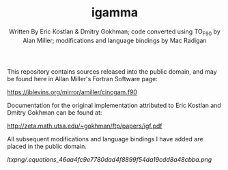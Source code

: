 #+OPTIONS: tex:t
#+STARTUP: latexpreview
#+LaTeX_HEADER: \usepackage{amsmath}
#+TITLE: igamma
#+AUTHOR: Written By Eric Kostlan & Dmitry Gokhman; code converted using TO_F90 by Alan Miller; modifications and language bindings by Mac Radigan
#+HOMEPAGE: https://jblevins.org/mirror/amiller/
#+SEE-ALSO: http://zeta.math.utsa.edu/~gokhman/ftp/papers/igf.pdf
#+LICENSE: ODC Public Domain Dedication & License 1.0
#+SPDX-License-Identifier: PDDL-1.0

This repository contains sources released into the public domain, and may be found here in Allan Miller's Fortran Software page:

[[https://jblevins.org/mirror/amiller/cincgam.f90]]

Documentation for the original implementation attributed to Eric Kostlan and Dmitry Gokhman can be found at:

[[http://zeta.math.utsa.edu/~gokhman/ftp/papers/igf.pdf]]

All subsequent modifications and language bindings I have added are placed in the public domain.

[[ltxpng/.equations_46aa4fc9e7780dad4f8899f54da19cdd8a48cbba.png]] 

 # *EOF* 
